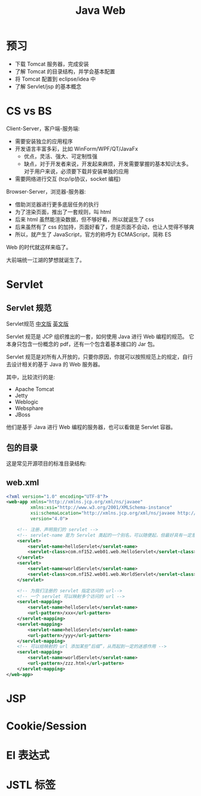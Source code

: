 #+TITLE: Java Web


* 预习

- 下载 Tomcat 服务器，完成安装
- 了解 Tomcat 的目录结构，并学会基本配置
- 将 Tomcat 配置到 eclipse/idea 中
- 了解 Servlet/jsp 的基本概念

* CS vs BS

Client-Server，客户端-服务端:
- 需要安装独立的应用程序
- 开发语言丰富多彩，比如 WinForm/WPF/QT/JavaFx
  + 优点，灵活、强大、可定制性强
  + 缺点，对于开发者来说，开发起来麻烦，开发需要掌握的基本知识太多。
    对于用户来说，必须要下载并安装单独的应用
- 需要网络进行交互 (tcp/ip协议，socket 编程)

Browser-Server，浏览器-服务器:
- 借助浏览器进行更多底层任务的执行
- 为了渲染页面，推出了一套规则，叫 html
- 后来 html 虽然能渲染数据，但不够好看，所以就诞生了 css
- 后来虽然有了 css 的加持，页面好看了，但是页面不会动，也让人觉得不够爽
- 所以，就产生了 JavaScript，官方的称呼为 ECMAScript，简称 ES

Web 的时代就这样来临了。

大前端统一江湖的梦想就诞生了。

* Servlet
** Servlet 规范

Servlet规范 [[https://github.com/waylau/servlet-3.1-specification][中文版]] [[https://jcp.org/en/jsr/detail?id=340][英文版]]

Servlet 规范是 JCP 组织推出的一套，如何使用 Java 进行 Web 编程的规范。
它本身只包含一份概念的 pdf，还有一个包含着基本接口的 Jar 包。

Servlet 规范是对所有人开放的，只要你原因，你就可以按照规范上的规定，自行去设计相关的基于 Java 的 Web 服务器。

其中，比较流行的是:
- Apache Tomcat
- Jetty
- Weblogic
- Websphare
- JBoss

他们是基于 Java 进行 Web 编程的服务器，也可以看做是 Servlet 容器。

** 包的目录

这是常见开源项目的标准目录结构:

[[file:img/scrot_2019-06-26_02-57-48.png]]

** web.xml

#+BEGIN_SRC xml
  <?xml version="1.0" encoding="UTF-8"?>
  <web-app xmlns="http://xmlns.jcp.org/xml/ns/javaee"
           xmlns:xsi="http://www.w3.org/2001/XMLSchema-instance"
           xsi:schemaLocation="http://xmlns.jcp.org/xml/ns/javaee http://xmlns.jcp.org/xml/ns/javaee/web-app_4_0.xsd"
           version="4.0">

      <!-- 注册、声明我们的 servlet -->
      <!-- servlet-name 是为 Servlet 类起的一个别名，可以随便起，但最好具有一定意义，即 aaa/bbb 等不是很好的名字 -->
      <servlet>
          <servlet-name>helloServlet</servlet-name>
          <servlet-class>com.nf152.web01.web.HelloServlet</servlet-class>
      </servlet>
      <servlet>
          <servlet-name>worldServlet</servlet-name>
          <servlet-class>com.nf152.web01.web.WorldServlet</servlet-class>
      </servlet>

      <!-- 为我们注册的 servlet 指定访问的 url-->
      <!-- 一个 servlet 可以映射多个访问的 url -->
      <servlet-mapping>
          <servlet-name>helloServlet</servlet-name>
          <url-pattern>/xxx</url-pattern>
      </servlet-mapping>
      <servlet-mapping>
          <servlet-name>helloServlet</servlet-name>
          <url-pattern>/yyy</url-pattern>
      </servlet-mapping>
      <!-- 可以给映射的 url 添加某些“后缀”，从而起到一定的迷惑作用 -->
      <servlet-mapping>
          <servlet-name>worldServlet</servlet-name>
          <url-pattern>/zzz.html</url-pattern>
      </servlet-mapping>
  </web-app>
#+END_SRC

* JSP
* Cookie/Session
* El 表达式
* JSTL 标签

